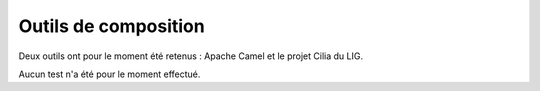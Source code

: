 .. Outils de composition

Outils de composition
#####################

Deux outils ont pour le moment été retenus : Apache Camel et le projet Cilia
du LIG.

Aucun test n'a été pour le moment effectué.
